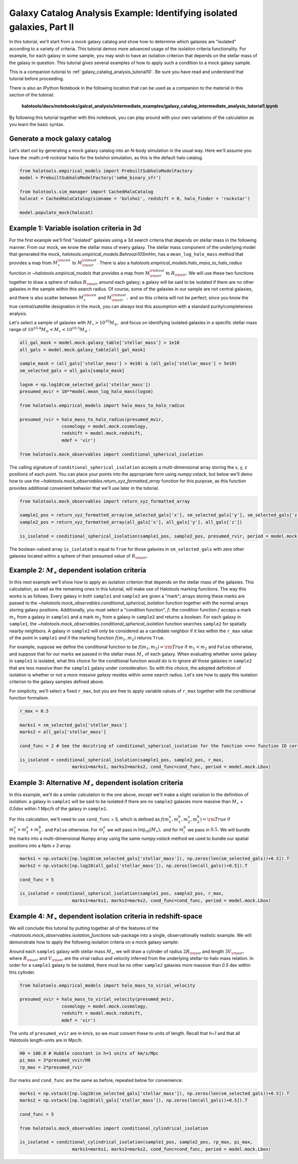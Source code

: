 .. _galaxy_catalog_intermediate_analysis_tutorial1:

Galaxy Catalog Analysis Example: Identifying isolated galaxies, Part II
=======================================================================

In this tutorial, we'll start from a mock galaxy catalog and show how to
determine which galaxies are "isolated" according to a variety of
criteria. This tutorial demos more advanced usage of the isolation
criteria functionality. For example, for each galaxy in some sample, you
may wish to have an isolation criterion that depends on the stellar mass
of the galaxy in question. This tutorial gives several examples of how
to apply such a condition to a mock galaxy sample.

This is a companion tutorial to :ref:`galaxy_catalog_analysis_tutorial10`. 
Be sure you have read and understand that tutorial before proceeding. 

There is also an IPython Notebook in the following location that can be 
used as a companion to the material in this section of the tutorial:


    **halotools/docs/notebooks/galcat_analysis/intermediate_examples/galaxy_catalog_intermediate_analysis_tutorial1.ipynb**

By following this tutorial together with this notebook, 
you can play around with your own variations of the calculation 
as you learn the basic syntax. 

Generate a mock galaxy catalog
------------------------------

Let's start out by generating a mock galaxy catalog into an N-body
simulation in the usual way. Here we'll assume you have the
:math:``z=0`` rockstar halos for the bolshoi simulation, as this is the
default halo catalog.

.. code:: python

    from halotools.empirical_models import PrebuiltSubhaloModelFactory
    model = PrebuiltSubhaloModelFactory('smhm_binary_sfr')

    from halotools.sim_manager import CachedHaloCatalog
    halocat = CachedHaloCatalog(simname = 'bolshoi', redshift = 0, halo_finder = 'rockstar')
    
    model.populate_mock(halocat)


Example 1: Variable isolation criteria in 3d
--------------------------------------------

For the first example we'll find "isolated" galaxies using a 3d search
criteria that depends on stellar mass in the following manner. From our
mock, we know the stellar mass of every galaxy. The stellar mass component of the underlying model
that generated the mock, `halotools.empirical_models.Behroozi10SmHm`, 
has a ``mean_log_halo_mass`` method that provides a map from :math:`M_{\ast}^{\rm cen}` to
:math:`M_{\rm vir}^{\rm host}.` There is also a
`halotools.empirical_models.halo_mass_to_halo_radius` function in `~halotools.empirical_models` that
provides a map from :math:`M_{\rm vir}^{\rm host}` to
:math:`R_{\rm vir}.` We will use these two functions together to draw a
sphere of radius :math:`R_{\rm vir}` around each galaxy; a galaxy will
be said to be isolated if there are no other galaxies in the sample
within this search radius. Of course, some of the galaxies in our sample
are not central galaxies, and there is also scatter between
:math:`M_{\ast}^{\rm cen}` and :math:`M_{\rm vir}^{\rm host},` and so
this criteria will not be perfect; since you know the true
central/satellite designation in the mock, you can always test this
assumption with a standard purity/completeness analysis.

Let's select a sample of galaxies with
:math:`M_{\ast}>10^{10}M_{\odot},` and focus on identifying isolated
galaxies in a specific stellar mass range of
:math:`10^{10.4}M_{\odot} < M_{\ast} < 10^{10.5}M_{\odot}:`

.. code:: python

    all_gal_mask = model.mock.galaxy_table['stellar_mass'] > 1e10
    all_gals = model.mock.galaxy_table[all_gal_mask]
    
    sample_mask = (all_gals['stellar_mass'] > 4e10) & (all_gals['stellar_mass'] < 5e10)
    sm_selected_gals = all_gals[sample_mask]

    logsm = np.log10(sm_selected_gals['stellar_mass'])
    presumed_mvir = 10**model.mean_log_halo_mass(logsm)

    from halotools.empirical_models import halo_mass_to_halo_radius

    presumed_rvir = halo_mass_to_halo_radius(presumed_mvir, 
                    cosmology = model.mock.cosmology, 
                    redshift = model.mock.redshift, 
                    mdef = 'vir')

    from halotools.mock_observables import conditional_spherical_isolation

The calling signature of ``conditional_spherical_isolation`` accepts a
multi-dimensional array storing the x, y, z positions of each point. You
can place your points into the appropriate form using
`numpy.vstack`, but below we'll demo how to use the
`~halotools.mock_observables.return_xyz_formatted_array` function for
this purpose, as this function provides additional convenient behavior
that we'll use later in the tutorial.

.. code:: python

    from halotools.mock_observables import return_xyz_formatted_array

    sample1_pos = return_xyz_formatted_array(sm_selected_gals['x'], sm_selected_gals['y'], sm_selected_gals['z'])
    sample2_pos = return_xyz_formatted_array(all_gals['x'], all_gals['y'], all_gals['z'])

    is_isolated = conditional_spherical_isolation(sample1_pos, sample2_pos, presumed_rvir, period = model.mock.Lbox)

The boolean-valued array ``is_isolated`` is equal to ``True`` for those
galaxies in ``sm_selected_gals`` with zero other galaxies located within
a sphere of their presumed value of :math:`R_{\rm vir}.`

Example 2: :math:`M_{\ast}` dependent isolation criteria
----------------------------------------------------------

In this next example we'll show how to apply an isolation criterion that
depends on the stellar mass of the galaxies. This calculation, as well
as the remaining ones in this tutorial, will make use of Halotools
marking functions. The way this works is as follows. Every galaxy in
both ``sample1`` and ``sample2`` are given a "mark"; arrays storing
these marks are passed to the `~halotools.mock_observables.conditional_spherical_isolation`
function together with the normal arrays storing galaxy positions.
Additionally, you must select a "condition function", :math:`f;` the
condition function :math:`f` acceps a mark :math:`m_{1}` from a galaxy
in ``sample1`` and a mark :math:`m_{2}` from a galaxy in ``sample2`` and
returns a boolean. For each galaxy in ``sample1``, the
`~halotools.mock_observables.conditional_spherical_isolation` function searches ``sample2`` for
spatially nearby neighbors. A galaxy in ``sample2`` will only be
considered as a candidate neighbor if it lies within the ``r_max`` value
of the point in ``sample1`` *and* if the marking function
:math:`f(m_{1}, m_{2})` returns ``True``.

For example, suppose we define the conditional function to be
:math:`f(m_{1}, m_{2}) = {\rm True}` if :math:`m_{1} < m_{2}` and
``False`` otherwise, and suppose that for our marks we passed in the
stellar mass :math:`M_{\ast}` of each galaxy. When evaluating whether
some galaxy in ``sample1`` is isolated, what this choice for the
conditional function would do is to ignore all those galaxies in
``sample2`` that are less massive than the ``sample1`` galaxy under
consideration. So with this choice, the adopted definition of isolation
is whether or not a *more massive galaxy* resides within some search
radius. Let's see how to apply this isolation criterion to the galaxy
samples defined above.

For simplicity, we'll select a fixed ``r_max``, but you are free to
apply variable values of ``r_max`` together with the conditional
function formalism.

.. code:: python

    r_max = 0.5

    marks1 = sm_selected_gals['stellar_mass']
    marks2 = all_gals['stellar_mass']

    cond_func = 2 # See the docstring of conditional_spherical_isolation for the function <==> function ID correspondence

    is_isolated = conditional_spherical_isolation(sample1_pos, sample2_pos, r_max, 
                        marks1=marks1, marks2=marks2, cond_func=cond_func, period = model.mock.Lbox)

Example 3: Alternative :math:`M_{\ast}` dependent isolation criteria
----------------------------------------------------------------------

In this example, we'll do a similar calculation to the one above, except
we'll make a slight variation to the definition of isolation: a galaxy
in ``sample1`` will be said to be isolated if there are no ``sample2``
galaxies more massive than :math:`M_{\ast}` + *0.5dex* within 1
Mpc/h of the galaxy in ``sample1``.

For this calculation, we'll need to use ``cond_func`` = 5, which is
defined as
:math:`f(m^{a}_{1}, m^{b}_{1}, m^{a}_{2}, m^{b}_{2}) = {\rm True}` if
:math:`m^{a}_{1} > m^{a}_{2} + m^{b}_{2},` and ``False`` otherwise. For
:math:`m^{a}_{i}` we will pass in :math:`\log_{10}(M_{\ast}),` and for
:math:`m^{b}_{i}` we pass in :math:`0.5.` We will bundle the marks into
a multi-dimensional Numpy array using the same `numpy.vstack` method we
used to bundle our spatial positions into a *Npts x 3* array.

.. code:: python

    marks1 = np.vstack([np.log10(sm_selected_gals['stellar_mass']), np.zeros(len(sm_selected_gals))+0.5]).T
    marks2 = np.vstack([np.log10(all_gals['stellar_mass']), np.zeros(len(all_gals))+0.5]).T

    cond_func = 5

    is_isolated = conditional_spherical_isolation(sample1_pos, sample2_pos, r_max, 
                        marks1=marks1, marks2=marks2, cond_func=cond_func, period = model.mock.Lbox)

Example 4: :math:`M_{\ast}` dependent isolation criteria in redshift-space
----------------------------------------------------------------------------

We will conclude this tutorial by putting together all of the features
of the `~halotools.mock_observables.isolation_functions` sub-package into a single,
observationally realistic example. We will demonstrate how to apply the
following isolation criteria on a mock galaxy sample:

Around each ``sample1`` galaxy with stellar mass :math:`M_{\ast}`, we
will draw a cylinder of radius :math:`2R_{\rm vir}` and length
:math:`3V_{\rm vir},` where :math:`R_{\rm vir}` and :math:`V_{\rm vir}`
are the virial radius and velocity inferred from the underlying
stellar-to-halo mass relation. In order for a ``sample1`` galaxy to be
isolated, there must be no other ``sample2`` galaxies more massive than
*0.5* dex within this cylinder.

.. code:: python

    from halotools.empirical_models import halo_mass_to_virial_velocity

    presumed_vvir = halo_mass_to_virial_velocity(presumed_mvir, 
                    cosmology = model.mock.cosmology, 
                    redshift = model.mock.redshift, 
                    mdef = 'vir')

The units of ``presumed_vvir`` are in km/s, so we must convert these to
units of length. Recall that *h=1* and that all Halotools length-units
are in Mpc/h.

.. code:: python

    H0 = 100.0 # Hubble constant in h=1 units of km/s/Mpc
    pi_max = 3*presumed_vvir/H0
    rp_max = 2*presumed_rvir

Our marks and ``cond_func`` are the same as before, repeated below for convenience:

.. code:: python

    marks1 = np.vstack([np.log10(sm_selected_gals['stellar_mass']), np.zeros(len(sm_selected_gals))+0.5]).T
    marks2 = np.vstack([np.log10(all_gals['stellar_mass']), np.zeros(len(all_gals))+0.5]).T
    
    cond_func = 5

    from halotools.mock_observables import conditional_cylindrical_isolation

    is_isolated = conditional_cylindrical_isolation(sample1_pos, sample2_pos, rp_max, pi_max, 
                        marks1=marks1, marks2=marks2, cond_func=cond_func, period = model.mock.Lbox)
